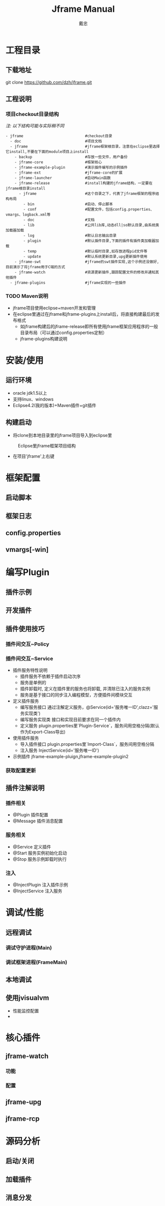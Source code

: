 
#+STARTUP: showall

#+TITLE: Jframe Manual
#+AUTHOR: 戴忠
#+EMAIL: archer.dzh@gmail.com

* 工程目录
** 下载地址
git clone https://github.com/dzh/jframe.git
** 工程说明
*** 项目checkout目录结构
/注: 以下结构可能与实际稍不同/
#+BEGIN_EXAMPLE
- jframe                            #checkout目录
  - doc                             #项目文档
  - jframe                          #jframe框架根目录，注意在eclipse里选择它install,不要在下面的module项目上install
    - backup                        #存放一些文件，用户备份
    - jframe-core                   #框架核心
    - jframe-example-plugin         #演示插件编写的示例插件
    - jframe-ext                    #jframe-core的扩展
    - jframe-launcher               #启动Main函数
    - jframe-release                #install构建的jframe结构，一定要在jframe根目录install
      - jframe                      #这个目录之下，代表了jframe框架的程序结构布局
        - bin                       #启动、停止脚本
        - conf                      #配置文件，包括config.properties、vmargs、logback.xml等
        - doc                       #文档  
        - lib                       #公共lib库,动态dll|so默认目录,由系统类加载器加载
        - log                       #默认日志输出目录
        - plugin                    #默认插件目录,下面的插件有插件类加载器加载
        - temp                      #默认临时目录,如存放进程pid文件等
        - update                    #默认系统更新目录,upg更新插件使用
    - jframe-swt                    #jframe的swt插件实现,这个示例还没做好,目前演示了将jframe用于C端的方式
    - jframe-watch                  #资源更新插件,跟踪配置文件的修改并通知其他插件
  - jframe-plugins                  #jframe实现的一些插件
#+END_EXAMPLE
*** TODO  Maven说明
   - jframe项目使用eclipse+maven开发和管理
   - 在eclipse里通过在jframe和jframe-plugins上install后，将直接构建最后的发布格式
     - 如jframe构建后的jframe-release即所有使用jframe框架应用程序的一般目录布局（可以通过config.properties定制）
     - jframe-plugins构建说明

* 安装/使用
** 运行环境
- oracle jdk1.5以上
- 支持linux、windows
- Eclipse4.2(我的版本)+Maven插件+git插件
** 构建启动
- 将clone到本地目录里的jframe项目导入到eclipse里
#+CAPTION: Eclipse里jframe框架项目结构
#+LABEL: 
[[../doc/images/eclipse-jframe-structure.jpeg]]
- 在项目'jframe'上右键

* 框架配置
** 启动脚本
** 框架日志
** config.properties
** vmargs[-win]

* 编写Plugin
** 插件示例
** 开发插件
** 插件使用技巧
*** 插件间交互~Policy

*** 插件间交互~Service
- 插件服务特性说明
  - 插件服务不依赖于插件启动次序
  - 服务是单例的
  - 插件卸载时, 定义在插件里的服务也将卸载, 并清除已注入的服务实例
  - 服务是基于接口的同步注入编程模型，方便插件间模块交互
- 定义插件服务
  - 编写服务接口 通过注解定义服务，@Service(id='服务唯一ID',clazz='服务实现类') 
  - 编写服务实现类 接口和实现目前要求在同一个插件内
  - 定义服务 plugin.properties里`Plugin-Service`，服务间用空格分隔(默认作为Export-Class导出)
- 使用插件服务
  - 导入插件接口 plugin.properties里`Import-Class`，服务间用空格分隔
  - 注入服务 InjectService(id='服务唯一ID')
- 示例插件 jframe-example-pluign,jframe-example-plugin2
*** 获取配置更新

** 插件注解说明
*** 插件相关
- @Plugin 插件配置
- @Message 插件消息配置

*** 服务相关
- @Service 定义插件
- @Start   服务实例初始化启动
- @Stop    服务示例卸载时执行
*** 注入
- @InjectPlugin  注入插件示例
- @InjectService 注入服务

* 调试/性能

** 远程调试
*** 调试守护进程(Main)
*** 调试框架进程(FrameMain)

** 本地调试

** 使用jvisualvm
- 性能监控配置
- 

* 核心插件

** jframe-watch

*** 功能
*** 配置

** jframe-upg

** jframe-rcp

* 源码分析

** 启动/关闭
** 加载插件
** 消息分发



